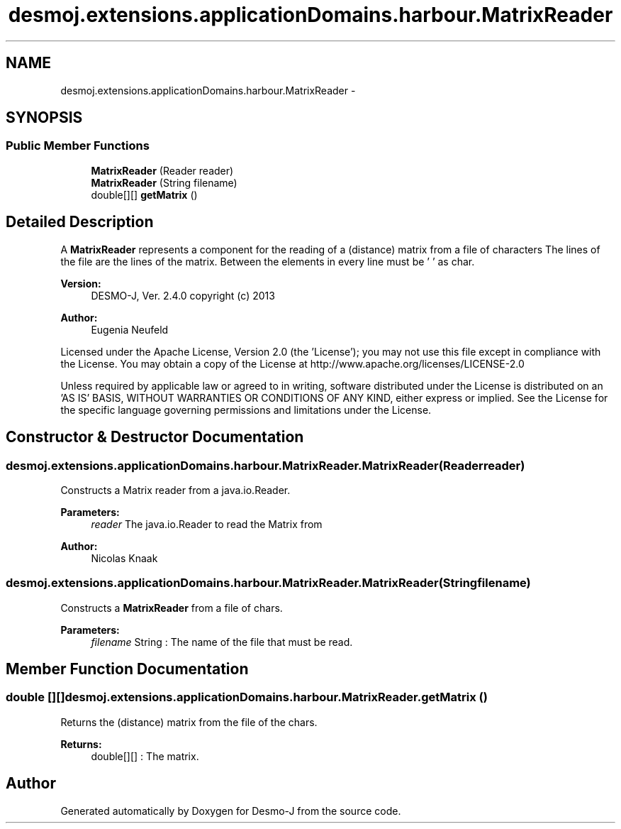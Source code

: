 .TH "desmoj.extensions.applicationDomains.harbour.MatrixReader" 3 "Wed Dec 4 2013" "Version 1.0" "Desmo-J" \" -*- nroff -*-
.ad l
.nh
.SH NAME
desmoj.extensions.applicationDomains.harbour.MatrixReader \- 
.SH SYNOPSIS
.br
.PP
.SS "Public Member Functions"

.in +1c
.ti -1c
.RI "\fBMatrixReader\fP (Reader reader)"
.br
.ti -1c
.RI "\fBMatrixReader\fP (String filename)"
.br
.ti -1c
.RI "double[][] \fBgetMatrix\fP ()"
.br
.in -1c
.SH "Detailed Description"
.PP 
A \fBMatrixReader\fP represents a component for the reading of a (distance) matrix from a file of characters The lines of the file are the lines of the matrix\&. Between the elements in every line must be ' ' as char\&.
.PP
\fBVersion:\fP
.RS 4
DESMO-J, Ver\&. 2\&.4\&.0 copyright (c) 2013 
.RE
.PP
\fBAuthor:\fP
.RS 4
Eugenia Neufeld
.RE
.PP
Licensed under the Apache License, Version 2\&.0 (the 'License'); you may not use this file except in compliance with the License\&. You may obtain a copy of the License at http://www.apache.org/licenses/LICENSE-2.0
.PP
Unless required by applicable law or agreed to in writing, software distributed under the License is distributed on an 'AS IS' BASIS, WITHOUT WARRANTIES OR CONDITIONS OF ANY KIND, either express or implied\&. See the License for the specific language governing permissions and limitations under the License\&. 
.SH "Constructor & Destructor Documentation"
.PP 
.SS "desmoj\&.extensions\&.applicationDomains\&.harbour\&.MatrixReader\&.MatrixReader (Readerreader)"
Constructs a Matrix reader from a java\&.io\&.Reader\&.
.PP
\fBParameters:\fP
.RS 4
\fIreader\fP The java\&.io\&.Reader to read the Matrix from 
.RE
.PP
\fBAuthor:\fP
.RS 4
Nicolas Knaak 
.RE
.PP

.SS "desmoj\&.extensions\&.applicationDomains\&.harbour\&.MatrixReader\&.MatrixReader (Stringfilename)"
Constructs a \fBMatrixReader\fP from a file of chars\&.
.PP
\fBParameters:\fP
.RS 4
\fIfilename\fP String : The name of the file that must be read\&. 
.RE
.PP

.SH "Member Function Documentation"
.PP 
.SS "double [][] desmoj\&.extensions\&.applicationDomains\&.harbour\&.MatrixReader\&.getMatrix ()"
Returns the (distance) matrix from the file of the chars\&.
.PP
\fBReturns:\fP
.RS 4
double[][] : The matrix\&. 
.RE
.PP


.SH "Author"
.PP 
Generated automatically by Doxygen for Desmo-J from the source code\&.
